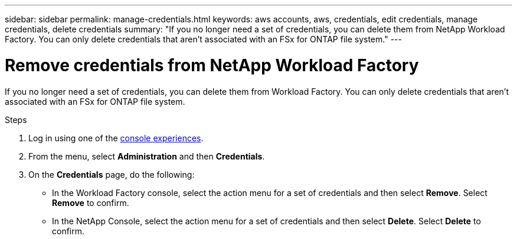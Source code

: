---
sidebar: sidebar
permalink: manage-credentials.html
keywords: aws accounts, aws, credentials, edit credentials, manage credentials, delete credentials
summary: "If you no longer need a set of credentials, you can delete them from NetApp Workload Factory. You can only delete credentials that aren't associated with an FSx for ONTAP file system."
---

= Remove credentials from NetApp Workload Factory 
:hardbreaks:
:nofooter:
:icons: font
:linkattrs:
:imagesdir: ./media/

[.lead]
If you no longer need a set of credentials, you can delete them from Workload Factory. You can only delete credentials that aren't associated with an FSx for ONTAP file system.

.Steps

. Log in using one of the link:https://docs.netapp.com/us-en/workload-setup-admin/console-experiences.html[console experiences^].
. From the menu, select *Administration* and then *Credentials*.
. On the *Credentials* page, do the following: 
+
* In the Workload Factory console, select the action menu for a set of credentials and then select *Remove*. Select *Remove* to confirm.
* In the NetApp Console, select the action menu for a set of credentials and then select *Delete*. Select *Delete* to confirm.
